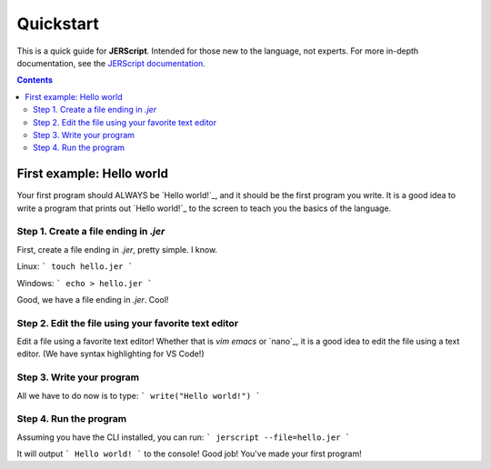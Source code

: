 .. _quickstart:

Quickstart
====================

This is a quick guide for **JERScript**. Intended for those new to the language,
not experts. For more in-depth documentation, see the `JERScript documentation <https://jerscript.readthedocs.io/en/latest/>`_.

.. contents:: Contents
    :local:
    :depth: 2

First example: Hello world
--------------------------------

Your first program should ALWAYS be `Hello world!`_, and it should be the first
program you write. It is a good idea to write a program that prints out
`Hello world!`_ to the screen to teach you the basics of the language.

Step 1. Create a file ending in `.jer`
^^^^^^^^^^^^^^^^^^^^^^^^^^^^^^^^

First, create a file ending in `.jer`, pretty simple. I know.

Linux:
```
touch hello.jer
```

Windows:
```
echo > hello.jer
```

Good, we have a file ending in `.jer`. Cool!

Step 2. Edit the file using your favorite text editor
^^^^^^^^^^^^^^^^^^^^^^^^^^^^^^^^^^^^^^^^^^^^^^^^^^^^^

Edit a file using a favorite text editor! Whether that is `vim`
`emacs` or `nano`_, it is a good idea to edit the file using a text editor.
(We have syntax highlighting for VS Code!)

Step 3. Write your program
^^^^^^^^^^^^^^^^^^^^^^^^^^^^

All we have to do now is to type:
```
write("Hello world!")
```

Step 4. Run the program
^^^^^^^^^^^^^^^^^^^^^^^^^

Assuming you have the CLI installed, you can run:
```
jerscript --file=hello.jer
```

It will output
```
Hello world!
```
to the console! Good job! You've made your first program!